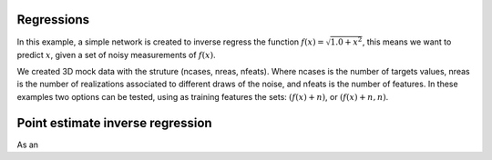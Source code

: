 Regressions
###########
In this example, a simple network is created to inverse regress the function :math:`f(x)=\sqrt{1.0+x^{2}}`, this means we want to predict :math:`x`, given a set of noisy measurements of :math:`f(x)`.

We created 3D mock data with the struture (ncases, nreas, nfeats). Where ncases is the number of targets values, nreas is the number of realizations associated to different draws of the noise, and nfeats is the number of features. In these examples two options can be tested, using as training features the sets: :math:`\left(f(x)+n\right)`, or :math:`\left(f(x)+n, n\right)`.

Point estimate inverse regression
#################################

As an
